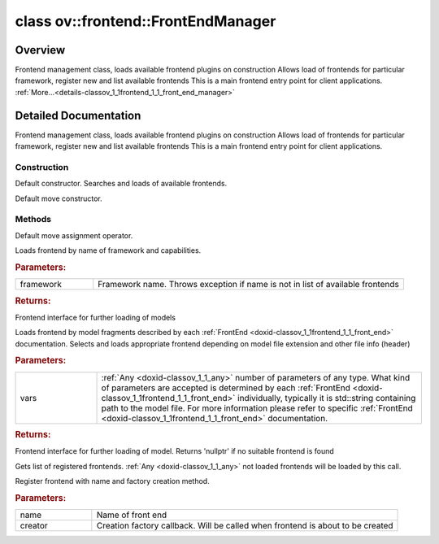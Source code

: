 .. index:: pair: class; ov::frontend::FrontEndManager
.. _doxid-classov_1_1frontend_1_1_front_end_manager:

class ov::frontend::FrontEndManager
===================================



Overview
~~~~~~~~

Frontend management class, loads available frontend plugins on construction Allows load of frontends for particular framework, register new and list available frontends This is a main frontend entry point for client applications. :ref:`More...<details-classov_1_1frontend_1_1_front_end_manager>`


.. ref-code-block:: cpp
	:class: doxyrest-overview-code-block

	#include <manager.hpp>
	
	class FrontEndManager
	{
	public:
		// construction
	
		:ref:`FrontEndManager<doxid-classov_1_1frontend_1_1_front_end_manager_1a4ae2f62d331c3143a403774627b4b65e>`();
		:ref:`FrontEndManager<doxid-classov_1_1frontend_1_1_front_end_manager_1a1012f93d7717d96ab12d0d5675ab7023>`(FrontEndManager&&);

		// methods
	
		FrontEndManager& :ref:`operator =<doxid-classov_1_1frontend_1_1_front_end_manager_1a8fea6bc576c973b18e1b6db56f4c9f90>` (FrontEndManager&&);
		:ref:`FrontEnd::Ptr<doxid-classov_1_1frontend_1_1_front_end_1af08fa70977c5ba7d9b9a41f23aaf792d>` :ref:`load_by_framework<doxid-classov_1_1frontend_1_1_front_end_manager_1ab079dc1ae1d6bf9cc27f56e683e5a328>`(const std::string& framework);
	
		template <typename... Types>
		:ref:`FrontEnd::Ptr<doxid-classov_1_1frontend_1_1_front_end_1af08fa70977c5ba7d9b9a41f23aaf792d>` :ref:`load_by_model<doxid-classov_1_1frontend_1_1_front_end_manager_1addb6ad60a29ed43c2e7fd2b8c46cab72>`(const Types&... vars);
	
		std::vector<std::string> :ref:`get_available_front_ends<doxid-classov_1_1frontend_1_1_front_end_manager_1aa552205c95783eeb244423c449a5e52a>`();
		void :ref:`register_front_end<doxid-classov_1_1frontend_1_1_front_end_manager_1af9dbe8136142e711ca0585b9d24f6259>`(const std::string& name, :ref:`FrontEndFactory<doxid-namespaceov_1_1frontend_1ac5dc4ee362133b5e540e65cb606567f0>` creator);
		:ref:`FRONTEND_API<doxid-frontends_2common_2include_2openvino_2frontend_2visibility_8hpp_1acfd11755e29560fd36ce5369ba155288>` :ref:`FrontEnd::Ptr<doxid-classov_1_1frontend_1_1_front_end_1af08fa70977c5ba7d9b9a41f23aaf792d>` :target:`load_by_model<doxid-classov_1_1frontend_1_1_front_end_manager_1a7c94dc7f7b13be31bcc6501cfa8293a1>`(const std::vector<:ref:`ov::Any<doxid-classov_1_1_any>`>& variants);
	};
.. _details-classov_1_1frontend_1_1_front_end_manager:

Detailed Documentation
~~~~~~~~~~~~~~~~~~~~~~

Frontend management class, loads available frontend plugins on construction Allows load of frontends for particular framework, register new and list available frontends This is a main frontend entry point for client applications.

Construction
------------

.. _doxid-classov_1_1frontend_1_1_front_end_manager_1a4ae2f62d331c3143a403774627b4b65e:
.. index:: pair: function; FrontEndManager

.. ref-code-block:: cpp
	:class: doxyrest-title-code-block

	FrontEndManager()

Default constructor. Searches and loads of available frontends.

.. _doxid-classov_1_1frontend_1_1_front_end_manager_1a1012f93d7717d96ab12d0d5675ab7023:
.. index:: pair: function; FrontEndManager

.. ref-code-block:: cpp
	:class: doxyrest-title-code-block

	FrontEndManager(FrontEndManager&&)

Default move constructor.

Methods
-------

.. _doxid-classov_1_1frontend_1_1_front_end_manager_1a8fea6bc576c973b18e1b6db56f4c9f90:
.. index:: pair: function; operator=

.. ref-code-block:: cpp
	:class: doxyrest-title-code-block

	FrontEndManager& operator = (FrontEndManager&&)

Default move assignment operator.

.. _doxid-classov_1_1frontend_1_1_front_end_manager_1ab079dc1ae1d6bf9cc27f56e683e5a328:
.. index:: pair: function; load_by_framework

.. ref-code-block:: cpp
	:class: doxyrest-title-code-block

	:ref:`FrontEnd::Ptr<doxid-classov_1_1frontend_1_1_front_end_1af08fa70977c5ba7d9b9a41f23aaf792d>` load_by_framework(const std::string& framework)

Loads frontend by name of framework and capabilities.



.. rubric:: Parameters:

.. list-table::
	:widths: 20 80

	*
		- framework

		- Framework name. Throws exception if name is not in list of available frontends



.. rubric:: Returns:

Frontend interface for further loading of models

.. _doxid-classov_1_1frontend_1_1_front_end_manager_1addb6ad60a29ed43c2e7fd2b8c46cab72:
.. index:: pair: function; load_by_model

.. ref-code-block:: cpp
	:class: doxyrest-title-code-block

	template <typename... Types>
	:ref:`FrontEnd::Ptr<doxid-classov_1_1frontend_1_1_front_end_1af08fa70977c5ba7d9b9a41f23aaf792d>` load_by_model(const Types&... vars)

Loads frontend by model fragments described by each :ref:`FrontEnd <doxid-classov_1_1frontend_1_1_front_end>` documentation. Selects and loads appropriate frontend depending on model file extension and other file info (header)



.. rubric:: Parameters:

.. list-table::
	:widths: 20 80

	*
		- vars

		- :ref:`Any <doxid-classov_1_1_any>` number of parameters of any type. What kind of parameters are accepted is determined by each :ref:`FrontEnd <doxid-classov_1_1frontend_1_1_front_end>` individually, typically it is std::string containing path to the model file. For more information please refer to specific :ref:`FrontEnd <doxid-classov_1_1frontend_1_1_front_end>` documentation.



.. rubric:: Returns:

Frontend interface for further loading of model. Returns 'nullptr' if no suitable frontend is found

.. _doxid-classov_1_1frontend_1_1_front_end_manager_1aa552205c95783eeb244423c449a5e52a:
.. index:: pair: function; get_available_front_ends

.. ref-code-block:: cpp
	:class: doxyrest-title-code-block

	std::vector<std::string> get_available_front_ends()

Gets list of registered frontends. :ref:`Any <doxid-classov_1_1_any>` not loaded frontends will be loaded by this call.

.. _doxid-classov_1_1frontend_1_1_front_end_manager_1af9dbe8136142e711ca0585b9d24f6259:
.. index:: pair: function; register_front_end

.. ref-code-block:: cpp
	:class: doxyrest-title-code-block

	void register_front_end(const std::string& name, :ref:`FrontEndFactory<doxid-namespaceov_1_1frontend_1ac5dc4ee362133b5e540e65cb606567f0>` creator)

Register frontend with name and factory creation method.



.. rubric:: Parameters:

.. list-table::
	:widths: 20 80

	*
		- name

		- Name of front end

	*
		- creator

		- Creation factory callback. Will be called when frontend is about to be created


